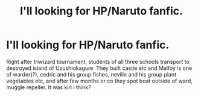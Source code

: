 #+TITLE: I'll looking for HP/Naruto fanfic.

* I'll looking for HP/Naruto fanfic.
:PROPERTIES:
:Author: yanzebilo
:Score: 4
:DateUnix: 1483510862.0
:DateShort: 2017-Jan-04
:FlairText: Request
:END:
Right after triwizard tournament, students of all three schools transport to destroyed island of Uzushiokagure. They built castle etc and Malfoy is one of warder(?), cedric and his group fishes, neville and his group plant vegetables etc, and after few months or co they spot boat outside of ward, muggle repeller. It was kiri i think?

